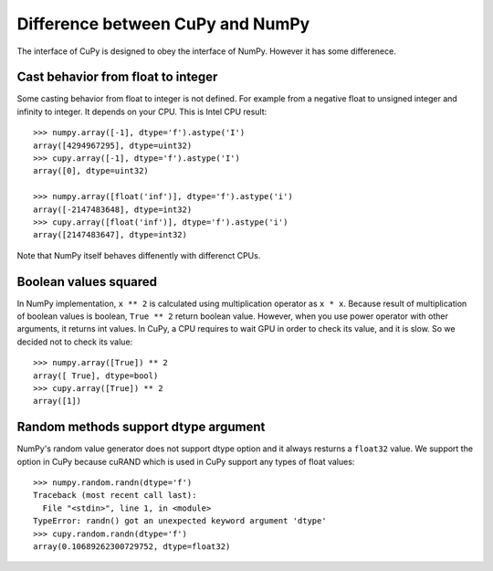 Difference between CuPy and NumPy
=================================

The interface of CuPy is designed to obey the interface of NumPy.
However it has some differenece.


Cast behavior from float to integer
-----------------------------------

Some casting behavior from float to integer is not defined.
For example from a negative float to unsigned integer and infinity to integer.
It depends on your CPU.
This is Intel CPU result::

  >>> numpy.array([-1], dtype='f').astype('I')
  array([4294967295], dtype=uint32)
  >>> cupy.array([-1], dtype='f').astype('I')
  array([0], dtype=uint32)

  >>> numpy.array([float('inf')], dtype='f').astype('i')
  array([-2147483648], dtype=int32)
  >>> cupy.array([float('inf')], dtype='f').astype('i')
  array([2147483647], dtype=int32)

Note that NumPy itself behaves diffenently with differenct CPUs.


Boolean values squared
----------------------

In NumPy implementation, ``x ** 2`` is calculated using multiplication operator as ``x * x``.
Because result of multiplication of boolean values is boolean, ``True ** 2`` return boolean value.
However, when you use power operator with other arguments, it returns int values.
In CuPy, a CPU requires to wait GPU in order to check its value, and it is slow.
So we decided not to check its value::

  >>> numpy.array([True]) ** 2
  array([ True], dtype=bool)
  >>> cupy.array([True]) ** 2
  array([1])


Random methods support dtype argument
-------------------------------------

NumPy's random value generator does not support dtype option and it always resturns a ``float32`` value.
We support the option in CuPy because cuRAND which is used in CuPy support any types of float values::

  >>> numpy.random.randn(dtype='f')
  Traceback (most recent call last):
    File "<stdin>", line 1, in <module>
  TypeError: randn() got an unexpected keyword argument 'dtype'
  >>> cupy.random.randn(dtype='f')
  array(0.10689262300729752, dtype=float32)
